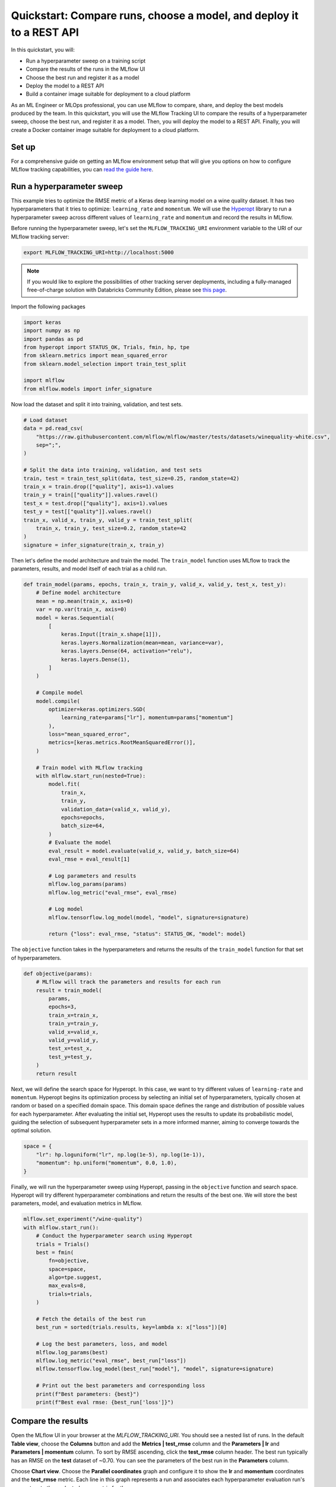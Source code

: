 .. _quickstart-mlops:

Quickstart: Compare runs, choose a model, and deploy it to a REST API
======================================================================


In this quickstart, you will:

- Run a hyperparameter sweep on a training script
- Compare the results of the runs in the MLflow UI
- Choose the best run and register it as a model
- Deploy the model to a REST API
- Build a container image suitable for deployment to a cloud platform

As an ML Engineer or MLOps professional, you can use MLflow to compare, share, and deploy the best models produced
by the team. In this quickstart, you will use the MLflow Tracking UI to compare the results of a hyperparameter
sweep, choose the best run, and register it as a model. Then, you will deploy the model to a REST API. Finally,
you will create a Docker container image suitable for deployment to a cloud platform.

.. image:: ../../_static/images/quickstart/quickstart_tracking_overview.png
    :width: 800px
    :align: center
    :alt: Diagram showing Data Science and MLOps workflow with MLflow


Set up
------

For a comprehensive guide on getting an MLflow environment setup that will give you options on how to configure MLflow tracking
capabilities, you can `read the guide here <../running-notebooks/index.html>`_.

Run a hyperparameter sweep
--------------------------

This example tries to optimize the RMSE metric of a Keras deep learning model on a wine quality dataset. It has
two hyperparameters that it tries to optimize: ``learning_rate`` and ``momentum``. We will use the
`Hyperopt <https://github.com/hyperopt/hyperopt>`_ library to run a hyperparameter sweep across
different values of ``learning_rate`` and ``momentum`` and record the results in MLflow.

Before running the hyperparameter sweep, let's set the ``MLFLOW_TRACKING_URI`` environment variable to the URI of
our MLflow tracking server:

.. code-block:: bash

  export MLFLOW_TRACKING_URI=http://localhost:5000

.. note::

    If you would like to explore the possibilities of other tracking server deployments, including a fully-managed
    free-of-charge solution with Databricks Community Edition, please see `this page <../running-notebooks/index.html>`_.

Import the following packages

.. code-block:: python

    import keras
    import numpy as np
    import pandas as pd
    from hyperopt import STATUS_OK, Trials, fmin, hp, tpe
    from sklearn.metrics import mean_squared_error
    from sklearn.model_selection import train_test_split

    import mlflow
    from mlflow.models import infer_signature

Now load the dataset and split it into training, validation, and test sets.

.. code-block:: python

    # Load dataset
    data = pd.read_csv(
        "https://raw.githubusercontent.com/mlflow/mlflow/master/tests/datasets/winequality-white.csv",
        sep=";",
    )

    # Split the data into training, validation, and test sets
    train, test = train_test_split(data, test_size=0.25, random_state=42)
    train_x = train.drop(["quality"], axis=1).values
    train_y = train[["quality"]].values.ravel()
    test_x = test.drop(["quality"], axis=1).values
    test_y = test[["quality"]].values.ravel()
    train_x, valid_x, train_y, valid_y = train_test_split(
        train_x, train_y, test_size=0.2, random_state=42
    )
    signature = infer_signature(train_x, train_y)

Then let's define the model architecture and train the model. The ``train_model`` function uses MLflow to track the
parameters, results, and model itself of each trial as a child run.

.. code-block:: python

    def train_model(params, epochs, train_x, train_y, valid_x, valid_y, test_x, test_y):
        # Define model architecture
        mean = np.mean(train_x, axis=0)
        var = np.var(train_x, axis=0)
        model = keras.Sequential(
            [
                keras.Input([train_x.shape[1]]),
                keras.layers.Normalization(mean=mean, variance=var),
                keras.layers.Dense(64, activation="relu"),
                keras.layers.Dense(1),
            ]
        )

        # Compile model
        model.compile(
            optimizer=keras.optimizers.SGD(
                learning_rate=params["lr"], momentum=params["momentum"]
            ),
            loss="mean_squared_error",
            metrics=[keras.metrics.RootMeanSquaredError()],
        )

        # Train model with MLflow tracking
        with mlflow.start_run(nested=True):
            model.fit(
                train_x,
                train_y,
                validation_data=(valid_x, valid_y),
                epochs=epochs,
                batch_size=64,
            )
            # Evaluate the model
            eval_result = model.evaluate(valid_x, valid_y, batch_size=64)
            eval_rmse = eval_result[1]

            # Log parameters and results
            mlflow.log_params(params)
            mlflow.log_metric("eval_rmse", eval_rmse)

            # Log model
            mlflow.tensorflow.log_model(model, "model", signature=signature)

            return {"loss": eval_rmse, "status": STATUS_OK, "model": model}


The ``objective`` function takes in the hyperparameters and returns the results of the ``train_model``
function for that set of hyperparameters.

.. code-block:: python

    def objective(params):
        # MLflow will track the parameters and results for each run
        result = train_model(
            params,
            epochs=3,
            train_x=train_x,
            train_y=train_y,
            valid_x=valid_x,
            valid_y=valid_y,
            test_x=test_x,
            test_y=test_y,
        )
        return result

Next, we will define the search space for Hyperopt. In this case, we want to try different values of
``learning-rate`` and ``momentum``. Hyperopt begins its optimization process by selecting an initial
set of hyperparameters, typically chosen at random or based on a specified domain space. This domain
space defines the range and distribution of possible values for each hyperparameter. After evaluating
the initial set, Hyperopt uses the results to update its probabilistic model, guiding the selection
of subsequent hyperparameter sets in a more informed manner, aiming to converge towards the optimal solution.

.. code-block:: python

    space = {
        "lr": hp.loguniform("lr", np.log(1e-5), np.log(1e-1)),
        "momentum": hp.uniform("momentum", 0.0, 1.0),
    }

Finally, we will run the hyperparameter sweep using Hyperopt, passing in the ``objective`` function and search space.
Hyperopt will try different hyperparameter combinations and return the results of the best one. We will
store the best parameters, model, and evaluation metrics in MLflow.

.. code-block:: python

    mlflow.set_experiment("/wine-quality")
    with mlflow.start_run():
        # Conduct the hyperparameter search using Hyperopt
        trials = Trials()
        best = fmin(
            fn=objective,
            space=space,
            algo=tpe.suggest,
            max_evals=8,
            trials=trials,
        )

        # Fetch the details of the best run
        best_run = sorted(trials.results, key=lambda x: x["loss"])[0]

        # Log the best parameters, loss, and model
        mlflow.log_params(best)
        mlflow.log_metric("eval_rmse", best_run["loss"])
        mlflow.tensorflow.log_model(best_run["model"], "model", signature=signature)

        # Print out the best parameters and corresponding loss
        print(f"Best parameters: {best}")
        print(f"Best eval rmse: {best_run['loss']}")


Compare the results
-------------------

Open the MLflow UI in your browser at the `MLFLOW_TRACKING_URI`. You should see a nested list of runs. In the
default **Table view**, choose the **Columns** button and add the **Metrics | test_rmse** column and
the **Parameters | lr** and **Parameters | momentum** column. To sort by RMSE ascending, click the **test_rmse**
column header. The best run typically has an RMSE on the **test** dataset of ~0.70. You can see the parameters
of the best run in the **Parameters** column.

.. image:: ../../_static/images/quickstart_mlops/mlflow_ui_table_view.png
    :width: 800px
    :align: center
    :alt: Screenshot of MLflow tracking UI table view showing runs


Choose **Chart view**. Choose the **Parallel coordinates** graph and configure it to show the **lr** and
**momentum** coordinates and the **test_rmse** metric. Each line in this graph represents a run and associates
each hyperparameter evaluation run's parameters to the evaluated error metric for the run.

.. raw:: html

  <img
    src="../../_static/images/quickstart_mlops/mlflow_ui_chart_view.png"
    width="800px"
    class="align-center"
    id="chart-view"
    alt="Screenshot of MLflow tracking UI parallel coordinates graph showing runs"
  />

The red graphs on this graph are runs that fared poorly. The lowest one is a baseline run with both **lr**
and **momentum** set to 0.0. That baseline run has an RMSE of ~0.89. The other red lines show that
high **momentum** can also lead to poor results with this problem and architecture.

The graphs shading towards blue are runs that fared better. Hover your mouse over individual runs to see their details.

Register your best model
------------------------

Choose the best run and register it as a model. In the **Table view**, choose the best run. In the
**Run Detail** page, open the **Artifacts** section and select the **Register Model** button. In the
**Register Model** dialog, enter a name for the model, such as ``wine-quality``, and click **Register**.

Now, your model is available for deployment. You can see it in the **Models** page of the MLflow UI.
Open the page for the model you just registered.

You can add a description for the model, add tags, and easily navigate back to the source run that generated
this model. You can also transition the model to different stages. For example, you can transition the model
to **Staging** to indicate that it is ready for testing. You can transition it to **Production** to indicate
that it is ready for deployment.

Transition the model to **Staging** by choosing the **Stage** dropdown:

.. image:: ../../_static/images/quickstart_mlops/register_model_button.png
    :width: 800px
    :align: center
    :alt: Screenshot of MLflow tracking UI models page showing the registered model

Serve the model locally
----------------------------

MLflow allows you to easily serve models produced by any run or model version.
You can serve the model you just registered by running:

.. code-block:: bash

  mlflow models serve -m "models:/wine-quality/1" --port 5002

(Note that specifying the port as above will be necessary if you are running the tracking server on the
same machine at the default port of **5000**.)

**If the command above is invoked in a new shell session**, make sure to re-point tracking server using the ``export MLFLOW_TRACKING_URI=http://localhost:5000`` mentioned above, otherwise MLflow will complain "Registered Model with name=wine-quality not found"

You could also have used a ``runs:/<run_id>`` URI to serve a model, or any supported URI described in :ref:`artifact-stores`.

Please note that for production, we do not recommend deploying your model in the same VM as the tracking server
because of resource limitation, within this guide we just run everything from the same machine for simplicity.

To test the model, you can send a request to the REST API using the ``curl`` command:

.. code-block:: bash

  curl -d '{"dataframe_split": {
  "columns": ["fixed acidity","volatile acidity","citric acid","residual sugar","chlorides","free sulfur dioxide","total sulfur dioxide","density","pH","sulphates","alcohol"],
  "data": [[7,0.27,0.36,20.7,0.045,45,170,1.001,3,0.45,8.8]]}}' \
  -H 'Content-Type: application/json' -X POST localhost:5002/invocations

Inferencing is done with a JSON `POST` request to the **invocations** path on **localhost** at the specified port.
The ``columns`` key specifies the names of the columns in the input data. The ``data`` value is a list of lists,
where each inner list is a row of data. For brevity, the above only requests one prediction of wine
quality (on a scale of 3-8). The response is a JSON object with a **predictions** key that contains a list of
predictions, one for each row of data. In this case, the response is:

.. code-block:: json

  {"predictions": [{"0": 5.310967445373535}]}

The schema for input and output is available in the MLflow UI in the **Artifacts | Model** description. The schema
is available because the ``train.py`` script used the ``mlflow.infer_signature`` method and passed the result to
the ``mlflow.log_model`` method. Passing the signature to the ``log_model`` method is highly recommended, as it
provides clear error messages if the input request is malformed.

Build a container image for your model
---------------------------------------

Most routes toward deployment will use a container to package your model, its dependencies, and relevant portions of
the runtime environment. You can use MLflow to build a Docker image for your model.

.. code-block:: bash

  mlflow models build-docker --model-uri "models:/wine-quality/1" --name "qs_mlops"

If the command above erros by

.. code-block:: bash

   mlflow.exceptions.MlflowException: The configured tracking uri scheme: 'file' is invalid for use with the proxy mlflow-artifact scheme. The allowed tracking schemes are: {'http', 'https'}

This is, again, most likely the tracking server is not pointed at properly (because the command, for example, is run in a seprate shell). Simply run

.. code-block:: bash

   export MLFLOW_TRACKING_URI=http://localhost:5000

This command builds a Docker image named ``qs_mlops`` that contains your model and its dependencies. The ``model-uri``
in this case specifies a version number (``/1``) rather than a lifecycle stage (``/staging``), but you can use
whichever integrates best with your workflow. It will take several minutes to build the image. Once it completes,
you can run the image to provide real-time inferencing locally, on-prem, on a bespoke Internet server, or cloud
platform. You can run it locally with:

.. code-block:: bash

  docker run -p 5002:8080 qs_mlops

This `Docker run command <https://docs.docker.com/engine/reference/commandline/run/>`_ runs the image you just built
and maps port **5002** on your local machine to port **8080** in the container. You can now send requests to the
model using the same ``curl`` command as before:

.. code-block:: bash

  curl -d '{"dataframe_split": {"columns": ["fixed acidity","volatile acidity","citric acid","residual sugar","chlorides","free sulfur dioxide","total sulfur dioxide","density","pH","sulphates","alcohol"], "data": [[7,0.27,0.36,20.7,0.045,45,170,1.001,3,0.45,8.8]]}}' -H 'Content-Type: application/json' -X POST localhost:5002/invocations

Running Machine Learning Model NOT Managed by MLflow as REST API in Docker Container
^^^^^^^^^^^^^^^^^^^^^^^^^^^^^^^^^^^^^^^^^^^^^^^^^^^^^^^^^^^^^^^^^^^^^^^^^^^^^^^^^^^^

Deploying a trained machine learning model behind a REST API endpoint is an common problem that needs to be solved on the last mile to getting the model into production. The MLflow package provides a flexible abstraction layer that makes deployment via Docker quite easy for those models generated outside of MLflow.

Defining and Storing the Model as a Python Function in MLflow
'''''''''''''''''''''''''''''''''''''''''''''''''''''''''''''

The model inference logic is wrapped in a class that inherits from :class:`.PythonModel`. There are two
functions to implement:

1. *load_context()* loads the model artifacts
2. *predict()* runs model inference on the given input and returns the model's output; the input format will be pandas
   DataFrame and the output will be a pandas Series of predicted result.

For example

.. code-block:: python

    import mlflow.pyfunc
    import pandas


    class MyModel(mlflow.pyfunc.PythonModel):
        def __init__(self):
            self.model = None

        def load_context(self, context):
            pretrained_model = "my-model"
            this.model = load_model(pretrained_model)

        def predict(self, context, model_input):
            inputs = []
            for _, row in model_input.iterrows():
                inputs.append(row["input_column"])

            return pandas.Series(self.model(inputs))

Next, we save the model locally to a preferred directory. For instance, "my-model-dir/". We would also need to include a
conda environment specifying its dependencies:

.. code-block:: python

    conda_env = {
        "channels": ["defaults"],
        "dependencies": [
            "python=3.10.7",
            "pip",
            {
                "pip": ["mlflow", "<other python packages if needed>"],
            },
        ],
        "name": "my_model_env",
    }

    # Save the MLflow Model
    mlflow_pyfunc_model_path = "my-model-dir"
    mlflow.pyfunc.save_model(
        path=mlflow_pyfunc_model_path, python_model=MyModel(), conda_env=conda_env
    )

In the end, we should have a file called `MyModel.py` with

.. code-block:: python

    import mlflow.pyfunc
    import pandas


    class MyModel(mlflow.pyfunc.PythonModel):
        def __init__(self):
            self.model = None

        def load_context(self, context):
            pretrained_model = "my-model"
            this.model = load_model(pretrained_model)

        def predict(self, context, model_input):
            inputs = []
            for _, row in model_input.iterrows():
                inputs.append(row["input_column"])

            return pandas.Series(self.model(inputs))


    if __name__ == "__main__":
        conda_env = {
            "channels": ["defaults"],
            "dependencies": [
                "python=3.10.7",
                "pip",
                {
                    "pip": ["mlflow", "<other python packages if needed>"],
                },
            ],
            "name": "my_model_env",
        }

        # Save the MLflow Model
        mlflow_pyfunc_model_path = "my-model-dir"
        mlflow.pyfunc.save_model(
            path=mlflow_pyfunc_model_path, python_model=MyModel(), conda_env=conda_env
        )

Testing the Model
'''''''''''''''''

In case we would like to unit test our model in CI/CD:

.. code-block:: python

    loaded_model = mlflow.pyfunc.load_model(mlflow_pyfunc_model_path)

    # Evaluate the model
    import pandas

    test_data = pandas.DataFrame(
        {
            "input_column": ["input1...", "input2...", "input3..."],
            "another_input_column": [...],
        }
    )
    test_predictions = loaded_model.predict(test_data)
    print(test_predictions)

Serving the Model in Docker Container via REST API
--------------------------------------------------

`build_docker <cli.html#mlflow-models-build-docker>`_ and run container:

.. code-block:: bash

    mlflow models build-docker --name "my-model-image"

.. note::
    If we see the error of
    `requests.exceptions.ConnectionError: ('Connection aborted.', FileNotFoundError(2, 'No such file or directory'))`
    from the command above, we can try
    `this workaround <https://github.com/docker/docker-py/issues/3059#issuecomment-1294369344>`_::

        sudo ln -s "$HOME/.docker/run/docker.sock" /var/run/docker.sock

    and then re-run the command

.. code-block:: bash

    sudo docker run --detach --rm \
      --memory=4000m \
      -p 5001:8080 \
      -v /abs/path/to/my-model-dir:/opt/ml/model \
      -e PYTHONPATH="/opt/ml/model:$PYTHONPATH" \
      -e GUNICORN_CMD_ARGS="--timeout 600 -k gevent --workers=1" \
      "mlflow-model-container"

By the example command above, we

* `set the container's max memory <https://docs.docker.com/config/containers/resource_constraints/#limit-a-containers-access-to-memory>`_ to 4000 megabytes
* set the port forwarding so that the REST API will be accessible at port 5001 on hosting machine
* mount the model directory, i.e. **/abs/path/to/my-model-dir**, to */opt/ml/model* in container
* allow any custom ``import`` of modules loaded into **/abs/path/to/my-model-dir** if our user also put an **__init__.py** into that directory
* allow long-lasting model inference by setting the internal Flask timeout to be 600 seconds
* set the number of Flask workers to 1

Deploying to a cloud platform
-----------------------------

Virtually all cloud platforms allow you to deploy a Docker image. The process varies considerably, so you will have
to consult your cloud provider's documentation for details.

In addition, some cloud providers have built-in support for MLflow. For instance:

- `Azure ML <https://learn.microsoft.com/azure/machine-learning/>`_
- `Databricks <https://www.databricks.com/product/managed-mlflow>`_
- `Amazon SageMaker <https://docs.aws.amazon.com/sagemaker/index.html>`_
- `Google Cloud <https://cloud.google.com/doc>`_

all support MLflow. Cloud platforms generally support multiple workflows for deployment: command-line,
SDK-based, and Web-based. You can use MLflow in any of these workflows, although the details will vary between
platforms and versions. Again, you will need to consult your cloud provider's documentation for details.
